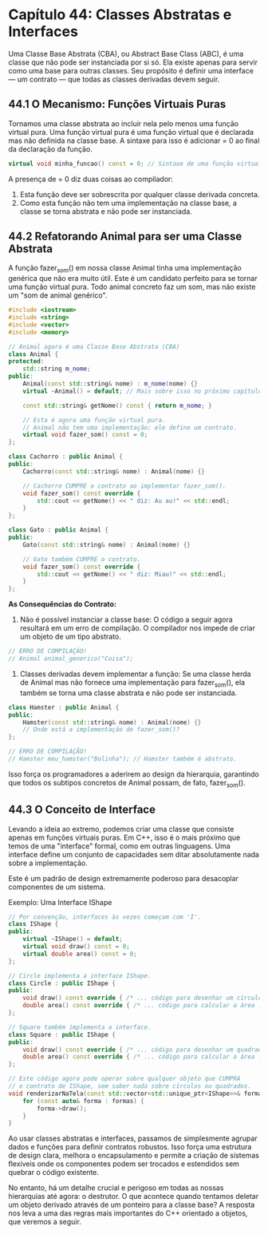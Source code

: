 * Capítulo 44: Classes Abstratas e Interfaces

Uma Classe Base Abstrata (CBA), ou Abstract Base Class (ABC), é uma classe que não pode ser instanciada por si só. Ela existe apenas para servir como uma base para outras classes. Seu propósito é definir uma interface — um contrato — que todas as classes derivadas devem seguir.

** 44.1 O Mecanismo: Funções Virtuais Puras

Tornamos uma classe abstrata ao incluir nela pelo menos uma função virtual pura. Uma função virtual pura é uma função virtual que é declarada mas não definida na classe base. A sintaxe para isso é adicionar = 0 ao final da declaração da função.

#+begin_src cpp
virtual void minha_funcao() const = 0; // Sintaxe de uma função virtual pura
#+end_src

A presença de = 0 diz duas coisas ao compilador:

  1. Esta função deve ser sobrescrita por qualquer classe derivada concreta.
  2. Como esta função não tem uma implementação na classe base, a classe se torna abstrata e não pode ser instanciada.

** 44.2 Refatorando Animal para ser uma Classe Abstrata

A função fazer_som() em nossa classe Animal tinha uma implementação genérica que não era muito útil. Este é um candidato perfeito para se tornar uma função virtual pura. Todo animal concreto faz um som, mas não existe um "som de animal genérico".

#+begin_src cpp
#include <iostream>
#include <string>
#include <vector>
#include <memory>

// Animal agora é uma Classe Base Abstrata (CBA)
class Animal {
protected:
    std::string m_nome;
public:
    Animal(const std::string& nome) : m_nome(nome) {}
    virtual ~Animal() = default; // Mais sobre isso no próximo capítulo!

    const std::string& getNome() const { return m_nome; }

    // Esta é agora uma função virtual pura.
    // Animal não tem uma implementação; ele define um contrato.
    virtual void fazer_som() const = 0; 
};

class Cachorro : public Animal {
public:
    Cachorro(const std::string& nome) : Animal(nome) {}

    // Cachorro CUMPRE o contrato ao implementar fazer_som().
    void fazer_som() const override {
        std::cout << getNome() << " diz: Au au!" << std::endl;
    }
};

class Gato : public Animal {
public:
    Gato(const std::string& nome) : Animal(nome) {}

    // Gato também CUMPRE o contrato.
    void fazer_som() const override {
        std::cout << getNome() << " diz: Miau!" << std::endl;
    }
};
#+end_src

*As Consequências do Contrato:*

  1. Não é possível instanciar a classe base: O código a seguir agora resultará em um erro de compilação. O compilador nos impede de criar um objeto de um tipo abstrato.

#+begin_src cpp
// ERRO DE COMPILAÇÃO!
// Animal animal_generico("Coisa"); 
#+end_src

  2. Classes derivadas devem implementar a função: Se uma classe herda de Animal mas não fornece uma implementação para fazer_som(), ela também se torna uma classe abstrata e não pode ser instanciada.

#+begin_src cpp
class Hamster : public Animal {
public:
    Hamster(const std::string& nome) : Animal(nome) {}
    // Onde está a implementação de fazer_som()?
};

// ERRO DE COMPILAÇÃO!
// Hamster meu_hamster("Bolinha"); // Hamster também é abstrato.
#+end_src

Isso força os programadores a aderirem ao design da hierarquia, garantindo que todos os subtipos concretos de Animal possam, de fato, fazer_som().

** 44.3 O Conceito de Interface

Levando a ideia ao extremo, podemos criar uma classe que consiste apenas em funções virtuais puras. Em C++, isso é o mais próximo que temos de uma "interface" formal, como em outras linguagens. Uma interface define um conjunto de capacidades sem ditar absolutamente nada sobre a implementação.

Este é um padrão de design extremamente poderoso para desacoplar componentes de um sistema.

Exemplo: Uma Interface IShape

#+begin_src cpp
// Por convenção, interfaces às vezes começam com 'I'.
class IShape {
public:
    virtual ~IShape() = default;
    virtual void draw() const = 0;
    virtual double area() const = 0;
};

// Circle implementa a interface IShape.
class Circle : public IShape {
public:
    void draw() const override { /* ... código para desenhar um círculo ... */ }
    double area() const override { /* ... código para calcular a área ... */ }
};

// Square também implementa a interface.
class Square : public IShape {
public:
    void draw() const override { /* ... código para desenhar um quadrado ... */ }
    double area() const override { /* ... código para calcular a área ... */ }
};

// Este código agora pode operar sobre qualquer objeto que CUMPRA
// o contrato de IShape, sem saber nada sobre círculos ou quadrados.
void renderizarNaTela(const std::vector<std::unique_ptr<IShape>>& formas) {
    for (const auto& forma : formas) {
        forma->draw();
    }
}
#+end_src

Ao usar classes abstratas e interfaces, passamos de simplesmente agrupar dados e funções para definir contratos robustos. Isso força uma estrutura de design clara, melhora o encapsulamento e permite a criação de sistemas flexíveis onde os componentes podem ser trocados e estendidos sem quebrar o código existente.

No entanto, há um detalhe crucial e perigoso em todas as nossas hierarquias até agora: o destrutor. O que acontece quando tentamos deletar um objeto derivado através de um ponteiro para a classe base? A resposta nos leva a uma das regras mais importantes do C++ orientado a objetos, que veremos a seguir.
